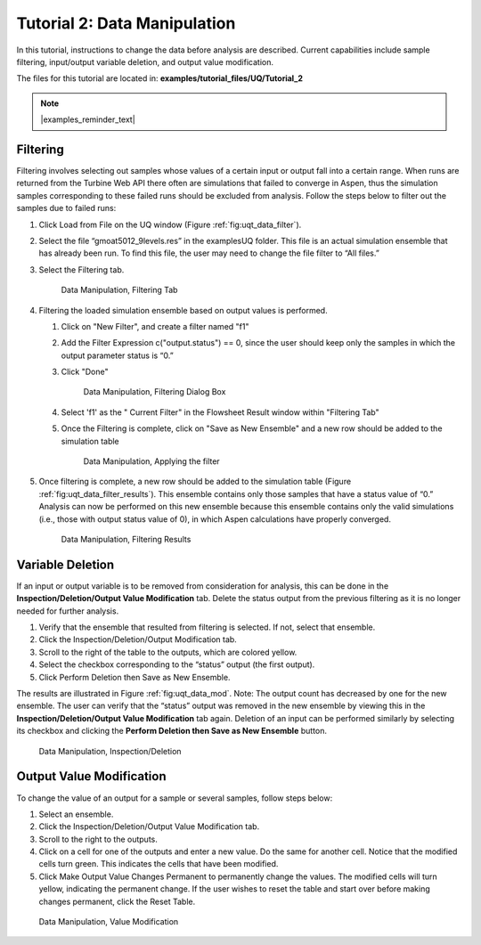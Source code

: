 Tutorial 2: Data Manipulation
=============================

In this tutorial, instructions to change the data before analysis are
described. Current capabilities include sample filtering, input/output
variable deletion, and output value modification.

The files for this tutorial are located in: **examples/tutorial_files/UQ/Tutorial_2**

.. note:: |examples_reminder_text|

Filtering
~~~~~~~~~

Filtering involves selecting out samples whose values of a certain input
or output fall into a certain range. When runs are returned
from the Turbine Web API there often are simulations that failed to
converge in Aspen, thus the simulation samples corresponding to these
failed runs should be excluded from analysis. Follow the steps below to
filter out the samples due to failed runs:

#. Click Load from File on the UQ window (Figure :ref:`fig:uqt_data_filter`).

#. Select the file “gmoat5012_9levels.res” in the examples\UQ folder.
   This file is an actual simulation ensemble that has already been run. 
   To find this file, the user may need to change the file filter to “All files.”

#. Select the Filtering tab.

   .. raw:: latex

      \centering

   .. figure:: ../figs/tutorial/Data_Manipulation_Filtering_Tab_1.png
      :alt: Data Manipulation, Filtering Tab
      :name: fig:uqt_data_filter

      Data Manipulation, Filtering Tab
      
#.  Filtering the loaded simulation ensemble based on output values is performed.

    #. Click on "New Filter", and create a filter named "f1"
    #. Add the Filter Expression c("output.status") == 0, since the user should
       keep only the samples in which the output parameter status is “0.”
    #. Click "Done"

       .. figure:: ../figs/tutorial/Data_Manipulation_Filtering_Tab_2.png
          :alt: Data Manipulation, Filtering Dialog Box

          Data Manipulation, Filtering Dialog Box
       
    #. Select 'f1' as the " Current Filter" in the Flowsheet Result window
       within "Filtering Tab"
    #. Once the Filtering is complete, click on "Save as New Ensemble" and a new
       row should be added to the simulation table      

       .. figure:: ../figs/tutorial/Data_ManipulationFiltering_Results.png
          :alt: Data Manipulation, Applying the filter

          Data Manipulation, Applying the filter

#. Once filtering is complete, a new row should be added to the
   simulation table (Figure :ref:`fig:uqt_data_filter_results`).
   This ensemble contains only those samples that have a status value of
   “0.” Analysis can now be performed on this new ensemble because this
   ensemble contains only the valid simulations (i.e., those with output
   status value of 0), in which Aspen calculations have properly
   converged.

   .. figure:: ../figs/tutorial/12_FilterResults2.png
      :alt: Data Manipulation, Filtering Results
      :name: fig:uqt_data_filter_results

      Data Manipulation, Filtering Results

.. _subsubsec:uqt_vardel:

Variable Deletion
~~~~~~~~~~~~~~~~~

If an input or output variable is to be removed from consideration for
analysis, this can be done in the **Inspection/Deletion/Output Value
Modification** tab. Delete the status output from the previous filtering
as it is no longer needed for further analysis.

#. Verify that the ensemble that resulted from filtering is selected. If
   not, select that ensemble.

#. Click the Inspection/Deletion/Output Modification tab.

#. Scroll to the right of the table to the outputs, which are colored
   yellow.

#. Select the checkbox corresponding to the “status” output (the first
   output).

#. Click Perform Deletion then Save as New Ensemble.

The results are illustrated in Figure :ref:`fig:uqt_data_mod`. Note: The output
count has decreased by one for the new ensemble. The user can verify that the
“status” output was removed in the new ensemble by viewing this in the
**Inspection/Deletion/Output Value Modification** tab again. Deletion of an
input can be performed similarly by selecting its checkbox and clicking the
**Perform Deletion then Save as New Ensemble** button.

.. figure:: ../figs/tutorial/13_DataManipulation2.png
   :alt: Data Manipulation, Inspection/Deletion
   :name: fig:uqt_data_mod

   Data Manipulation, Inspection/Deletion

Output Value Modification
~~~~~~~~~~~~~~~~~~~~~~~~~

To change the value of an output for a sample or several samples, follow
steps below:

#. Select an ensemble.

#. Click the Inspection/Deletion/Output Value Modification tab.

#. Scroll to the right to the outputs.

#. Click on a cell for one of the outputs and enter a new value. Do the
   same for another cell. Notice that the modified cells turn green.
   This indicates the cells that have been modified.

#. Click Make Output Value Changes Permanent to permanently change the
   values. The modified cells will turn yellow, indicating the permanent
   change. If the user wishes to reset the table and start over before
   making changes permanent, click the Reset Table.

.. figure:: ../figs/tutorial/14_DataManipulation_OutputModification2.png
   :alt: Data Manipulation, Value Modification
   :name: fig:uqt_data_mod_output

   Data Manipulation, Value Modification

.. raw:: latex

   \pagebreak
